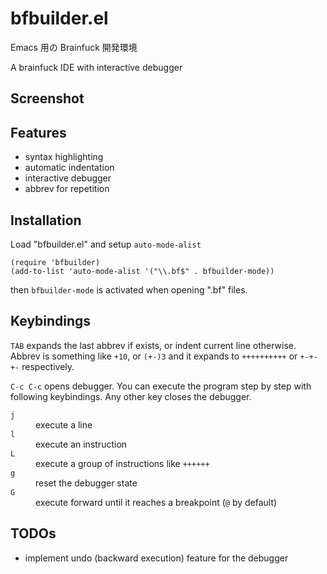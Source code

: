 * bfbuilder.el

Emacs 用の Brainfuck 開発環境

A brainfuck IDE with interactive debugger

** Screenshot

[[file:./bfbuilder.png]]

** Features

- syntax highlighting
- automatic indentation
- interactive debugger
- abbrev for repetition

** Installation

Load "bfbuilder.el" and setup ~auto-mode-alist~

: (require 'bfbuilder)
: (add-to-list 'auto-mode-alist '("\\.bf$" . bfbuilder-mode))

then ~bfbuilder-mode~ is activated when opening ".bf" files.

** Keybindings

~TAB~ expands the last abbrev if exists, or indent current line
otherwise. Abbrev is something like ~+10~, or ~(+-)3~ and it expands to
~++++++++++~ or ~+-+-+-~ respectively.

~C-c C-c~ opens debugger. You can execute the program step by step
with following keybindings. Any other key closes the debugger.

- ~j~ :: execute a line
- ~l~ :: execute an instruction
- ~L~ :: execute a group of instructions like ~++++++~
- ~g~ :: reset the debugger state
- ~G~ :: execute forward until it reaches a breakpoint (~@~ by default)

** TODOs

- implement undo (backward execution) feature for the debugger
